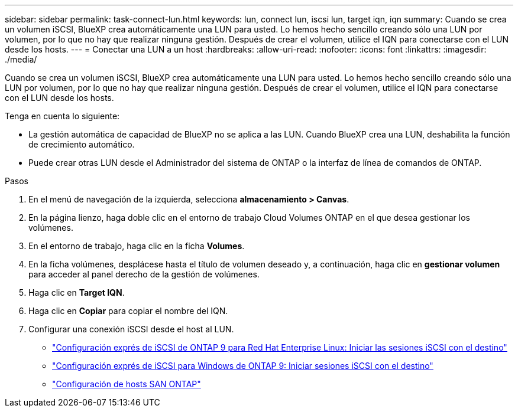 ---
sidebar: sidebar 
permalink: task-connect-lun.html 
keywords: lun, connect lun, iscsi lun, target iqn, iqn 
summary: Cuando se crea un volumen iSCSI, BlueXP crea automáticamente una LUN para usted. Lo hemos hecho sencillo creando sólo una LUN por volumen, por lo que no hay que realizar ninguna gestión. Después de crear el volumen, utilice el IQN para conectarse con el LUN desde los hosts. 
---
= Conectar una LUN a un host
:hardbreaks:
:allow-uri-read: 
:nofooter: 
:icons: font
:linkattrs: 
:imagesdir: ./media/


[role="lead"]
Cuando se crea un volumen iSCSI, BlueXP crea automáticamente una LUN para usted. Lo hemos hecho sencillo creando sólo una LUN por volumen, por lo que no hay que realizar ninguna gestión. Después de crear el volumen, utilice el IQN para conectarse con el LUN desde los hosts.

Tenga en cuenta lo siguiente:

* La gestión automática de capacidad de BlueXP no se aplica a las LUN. Cuando BlueXP crea una LUN, deshabilita la función de crecimiento automático.
* Puede crear otras LUN desde el Administrador del sistema de ONTAP o la interfaz de línea de comandos de ONTAP.


.Pasos
. En el menú de navegación de la izquierda, selecciona *almacenamiento > Canvas*.
. En la página lienzo, haga doble clic en el entorno de trabajo Cloud Volumes ONTAP en el que desea gestionar los volúmenes.
. En el entorno de trabajo, haga clic en la ficha *Volumes*.
. En la ficha volúmenes, desplácese hasta el título de volumen deseado y, a continuación, haga clic en *gestionar volumen* para acceder al panel derecho de la gestión de volúmenes.
. Haga clic en *Target IQN*.
. Haga clic en *Copiar* para copiar el nombre del IQN.
. Configurar una conexión iSCSI desde el host al LUN.
+
** http://docs.netapp.com/ontap-9/topic/com.netapp.doc.exp-iscsi-rhel-cg/GUID-15E8C226-BED5-46D0-BAED-379EA4311340.html["Configuración exprés de iSCSI de ONTAP 9 para Red Hat Enterprise Linux: Iniciar las sesiones iSCSI con el destino"^]
** http://docs.netapp.com/ontap-9/topic/com.netapp.doc.exp-iscsi-cpg/GUID-857453EC-90E9-4AB6-B543-83827CF374BF.html["Configuración exprés de iSCSI para Windows de ONTAP 9: Iniciar sesiones iSCSI con el destino"^]
** https://docs.netapp.com/us-en/ontap-sanhost/["Configuración de hosts SAN ONTAP"^]



